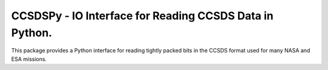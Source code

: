 CCSDSPy - IO Interface for Reading CCSDS Data in Python.
========================================================

.. image:: https://github.com/ddasilva/ccsdspy/actions/workflows/ccsdspy-ci.yml/badge.svg
    :target: https://github.com/ddasilva/ccsdspy/actions
    :alt: CI Status
          
This package provides a Python interface for reading tightly packed bits in the CCSDS format used for many NASA and ESA missions.
 
